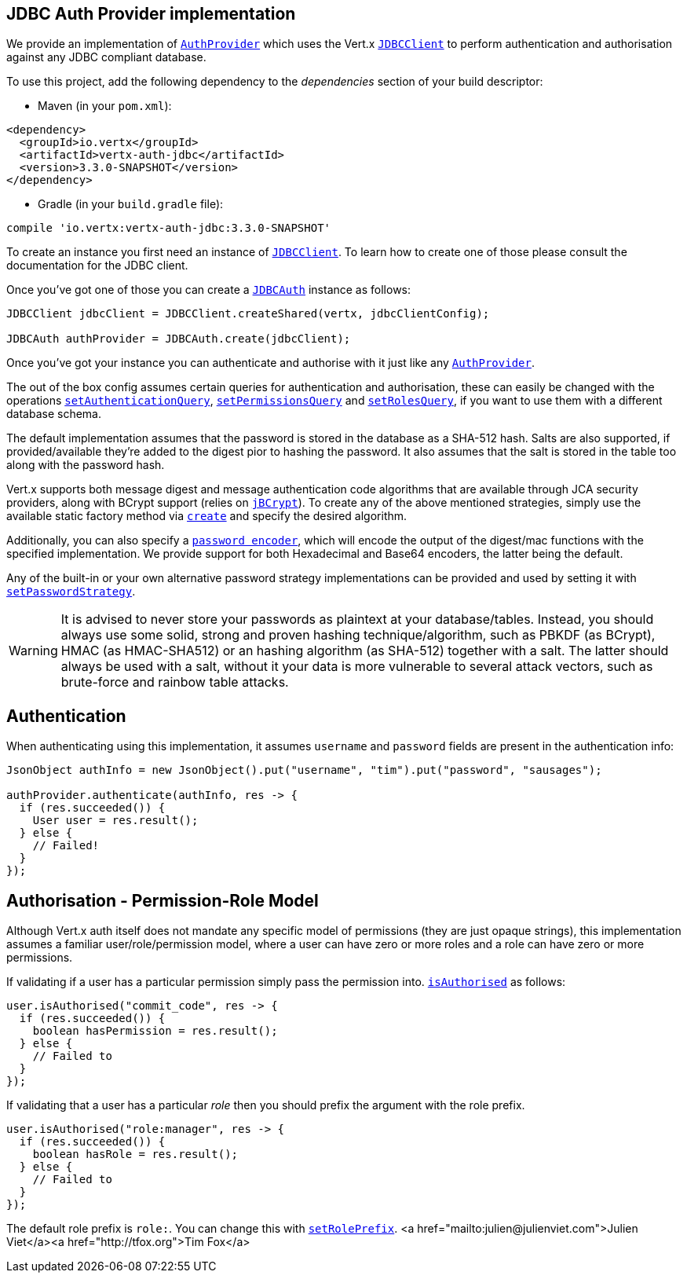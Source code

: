 == JDBC Auth Provider implementation

We provide an implementation of `link:../../apidocs/io/vertx/ext/auth/AuthProvider.html[AuthProvider]` which uses the Vert.x `link:../../apidocs/io/vertx/ext/jdbc/JDBCClient.html[JDBCClient]`
to perform authentication and authorisation against any JDBC compliant database.

To use this project,
add the following dependency to the _dependencies_ section of your build descriptor:

* Maven (in your `pom.xml`):

[source,xml,subs="+attributes"]
----
<dependency>
  <groupId>io.vertx</groupId>
  <artifactId>vertx-auth-jdbc</artifactId>
  <version>3.3.0-SNAPSHOT</version>
</dependency>
----

* Gradle (in your `build.gradle` file):

[source,groovy,subs="+attributes"]
----
compile 'io.vertx:vertx-auth-jdbc:3.3.0-SNAPSHOT'
----

To create an instance you first need an instance of `link:../../apidocs/io/vertx/ext/jdbc/JDBCClient.html[JDBCClient]`. To learn how to create one
of those please consult the documentation for the JDBC client.

Once you've got one of those you can create a `link:../../apidocs/io/vertx/ext/auth/jdbc/JDBCAuth.html[JDBCAuth]` instance as follows:

[source,java]
----
JDBCClient jdbcClient = JDBCClient.createShared(vertx, jdbcClientConfig);

JDBCAuth authProvider = JDBCAuth.create(jdbcClient);
----

Once you've got your instance you can authenticate and authorise with it just like any `link:../../apidocs/io/vertx/ext/auth/AuthProvider.html[AuthProvider]`.

The out of the box config assumes certain queries for authentication and authorisation, these can easily be changed
with the operations `link:../../apidocs/io/vertx/ext/auth/jdbc/JDBCAuth.html#setAuthenticationQuery-java.lang.String-[setAuthenticationQuery]`,
`link:../../apidocs/io/vertx/ext/auth/jdbc/JDBCAuth.html#setPermissionsQuery-java.lang.String-[setPermissionsQuery]` and
`link:../../apidocs/io/vertx/ext/auth/jdbc/JDBCAuth.html#setRolesQuery-java.lang.String-[setRolesQuery]`, if you want to use them with a different
database schema.

The default implementation assumes that the password is stored in the database as a SHA-512 hash.
Salts are also supported, if provided/available they're added to the digest pior to hashing the
password. It also assumes that the salt is stored in the table too along with the password hash.

Vert.x supports both message digest and message authentication code algorithms that are
available through JCA security providers, along with BCrypt support (relies on `link:http://www.mindrot.org/projects/jBCrypt/[jBCrypt]`).
To create any of the above mentioned strategies, simply use the available static factory method via
`link:../../apidocs/io/vertx/ext/auth/jdbc/PasswordStrategy.html#create-java.lang.String-[create]` and specify the desired algorithm.

Additionally, you can also specify a `link:../../apidocs/io/vertx/ext/auth/jdbc/PasswordEncoder.html[password encoder]`, which will encode
the output of the digest/mac functions with the specified implementation. We provide support for both
Hexadecimal and Base64 encoders, the latter being the default.

Any of the built-in or your own alternative password strategy implementations can be provided and used by setting it
with `link:../../apidocs/io/vertx/ext/auth/jdbc/JDBCAuth.html#setPasswordStrategy-io.vertx.ext.auth.jdbc.PasswordStrategy-[setPasswordStrategy]`.

WARNING: It is advised to never store your passwords as plaintext at your database/tables. Instead, you
should always use some solid, strong and proven hashing technique/algorithm, such as PBKDF (as BCrypt),
HMAC (as HMAC-SHA512) or an hashing algorithm (as SHA-512) together with a salt. The latter should always
be used with a salt, without it your data is more vulnerable to several attack vectors, such as brute-force and rainbow table attacks.

== Authentication

When authenticating using this implementation, it assumes `username` and `password` fields are present in the
authentication info:

[source,java]
----
JsonObject authInfo = new JsonObject().put("username", "tim").put("password", "sausages");

authProvider.authenticate(authInfo, res -> {
  if (res.succeeded()) {
    User user = res.result();
  } else {
    // Failed!
  }
});
----

== Authorisation - Permission-Role Model

Although Vert.x auth itself does not mandate any specific model of permissions (they are just opaque strings), this
implementation assumes a familiar user/role/permission model, where a user can have zero or more roles and a role
can have zero or more permissions.

If validating if a user has a particular permission simply pass the permission into.
`link:../../apidocs/io/vertx/ext/auth/User.html#isAuthorised-java.lang.String-io.vertx.core.Handler-[isAuthorised]` as follows:

[source,java]
----
user.isAuthorised("commit_code", res -> {
  if (res.succeeded()) {
    boolean hasPermission = res.result();
  } else {
    // Failed to
  }
});
----

If validating that a user has a particular _role_ then you should prefix the argument with the role prefix.

[source,java]
----
user.isAuthorised("role:manager", res -> {
  if (res.succeeded()) {
    boolean hasRole = res.result();
  } else {
    // Failed to
  }
});
----

The default role prefix is `role:`. You can change this with `link:../../apidocs/io/vertx/ext/auth/jdbc/JDBCAuth.html#setRolePrefix-java.lang.String-[setRolePrefix]`.
<a href="mailto:julien@julienviet.com">Julien Viet</a><a href="http://tfox.org">Tim Fox</a>
